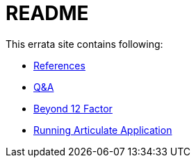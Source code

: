 # README
This errata site contains following:

- link:cna-ref{outfilesuffix}[References]
- link:q-a{outfilesuffix}[Q&A]
- link:beyond-12-factor{outfilesuffix}[Beyond 12 Factor]
- link:articulate{outfilesuffix}[Running Articulate Application]
